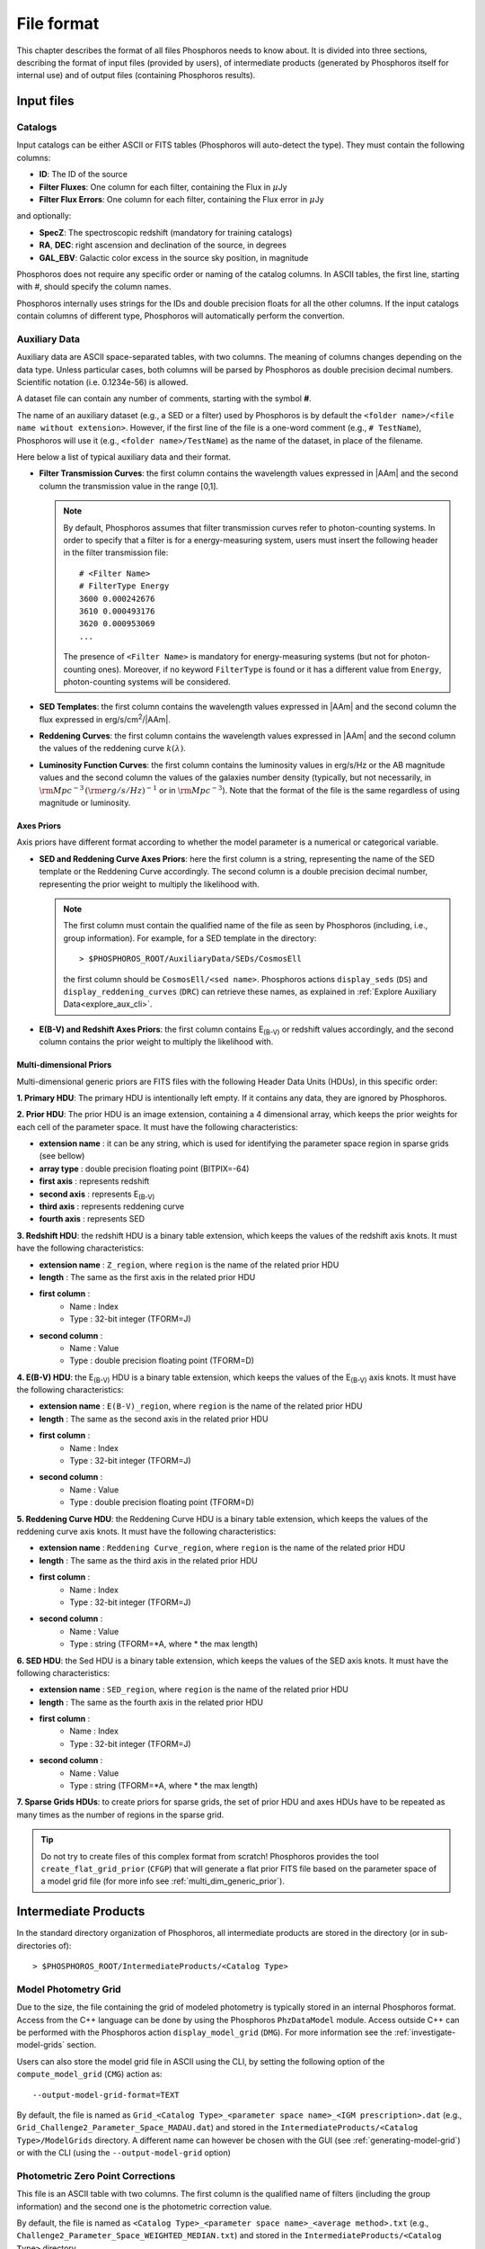 .. _format-reference-section:

*************************
File format
*************************

This chapter describes the format of all files Phosphoros needs to
know about. It is divided into three sections, describing the format
of input files (provided by users), of intermediate products (generated
by Phosphoros itself for internal use) and of output files (containing
Phosphoros results).

Input files
===========

.. _format-catalogs:

Catalogs
--------

Input catalogs can be either ASCII or FITS tables (Phosphoros
will auto-detect the type). They must contain the following columns:

- **ID**: The ID of the source
- **Filter Fluxes**: One column for each filter, containing the Flux
  in :math:`\mu`\ Jy
- **Filter Flux Errors**: One column for each filter, containing the Flux
  error in :math:`\mu`\ Jy

and optionally:

- **SpecZ**: The spectroscopic redshift (mandatory for training
  catalogs)

- **RA**, **DEC**: right ascension and declination of the source, in
  degrees

- **GAL_EBV**: Galactic color excess in the source sky position, in
  magnitude

Phosphoros does not require any specific order or naming of the
catalog columns. In ASCII tables, the first line, starting with #,
should specify the column names.

Phosphoros internally uses strings for the IDs and double
precision floats for all the other columns. If the input catalogs
contain columns of different type, Phosphoros will automatically
perform the convertion.

..
  which can be casted to the
  internally used type, Phosphoros will perform this cast. This means
  you do not have to manually make the convertions.

.. _auxiliary_format:
  
Auxiliary Data
------------------------

..
  Many of the following input files are specific cases of the more
  generic file format of a dataset. The dataset files are ASCII, space
  separated tables, with two columns. The meaning of the columns
  changes depending on the type of the file (as explained in the
  following sections). Both columns will be parsed by Phosphoros as
  double precission decimal numbers. Scientific notation (i.e.
  0.1234e-56) is allowed.

Auxiliary data are ASCII space-separated tables, with two columns. The
meaning of columns changes depending on the data type. Unless
particular cases, both columns will be parsed by Phosphoros as double
precision decimal numbers. Scientific notation (i.e.  0.1234e-56) is
allowed.
  
A dataset file can contain any number of comments, starting with the  
symbol **#**. 

The name of an auxiliary dataset (e.g., a SED or a filter) used by
Phosphoros is by default the ``<folder name>/<file name without
extension>``. However, if the first line of the file is a one-word
comment (e.g., ``# TestName``), Phosphoros will use it (e.g.,
``<folder name>/TestName``) as the name of the dataset, in place of
the filename.

Here below a list of typical auxiliary data and their format.

- **Filter Transmission Curves**: the first column contains the
  wavelength values expressed in |AAm| and the second column the
  transmission value in the range [0,1].

  .. note::

     By default, Phosphoros assumes that filter transmission curves
     refer to photon-counting systems. In order to specify that a
     filter is for a energy-measuring system, users must insert the
     following header in the filter transmission file::

       # <Filter Name>
       # FilterType Energy
       3600 0.000242676
       3610 0.000493176
       3620 0.000953069
       ...

     The presence of ``<Filter Name>`` is mandatory for
     energy-measuring systems (but not for photon-counting
     ones). Moreover, if no keyword ``FilterType`` is found or it has
     a different value from ``Energy``, photon-counting systems will
     be considered.

- **SED Templates**: the first column contains the wavelength values
  expressed in |AAm| and the second column the flux expressed
  in erg/s/cm\ :sup:`2`/|AAm|.

- **Reddening Curves**: the first column contains the wavelength
  values expressed in |AAm| and the second column the values of the
  reddening curve :math:`k(\lambda)`.

- **Luminosity Function Curves**: the first column contains the
  luminosity values in erg/s/Hz or the AB magnitude values and the
  second column the values of the galaxies number density (typically,
  but not necessarily, in :math:`{\rm Mpc}^{-3}\,({\rm
  erg/s/Hz})^{-1}` or in :math:`{\rm Mpc}^{-3}`). Note that the format
  of the file is the same regardless of using magnitude or luminosity.

..  in [:math:`{\rm Mpc}^{-3}({\rm erg/s/Hz})^{-1}`] or Mpc\ :sup:`-3`, respectively
  
..  The separation of the files is done in Phosphoros, as explained in
    the :ref:`luminosity-prior` section.

.. _axes-priors:

Axes Priors
^^^^^^^^^^^^^^^^^^

Axis priors have different format according to whether the model
parameter is a numerical or categorical variable.

- **SED and Reddening Curve Axes Priors**: here the first column is a
  string, representing the name of the SED template or the Reddening
  Curve accordingly. The second column is a double precision decimal
  number, representing the prior weight to multiply the likelihood
  with.

  .. note::

    The first column must contain the qualified name of the file as
    seen by Phosphoros (including, i.e., group information). For
    example, for a SED template in the directory::

      > $PHOSPHOROS_ROOT/AuxiliaryData/SEDs/CosmosEll

    the first column should be ``CosmosEll/<sed name>``.
    Phosphoros actions ``display_seds`` (``DS``) and
    ``display_reddening_curves`` (``DRC``) can retrieve these names,
    as explained in :ref:`Explore Auxiliary Data<explore_aux_cli>`.

  
- **E(B-V) and Redshift Axes Priors**: the first column contains
  E\ :sub:`(B-V)` or redshift values accordingly, and the second
  column contains the prior weight to multiply the likelihood with.

.. _grid-prior-format:

Multi-dimensional Priors
^^^^^^^^^^^^^^^^^^^^^^^^^^^^^^^^^^^^^^

Multi-dimensional generic priors are FITS files with the following
Header Data Units (HDUs), in this specific order:

**1. Primary HDU**: The primary HDU is intentionally left empty. If it
contains any data, they are ignored by Phosphoros.

**2. Prior HDU**: The prior HDU is an image extension, containing a 4
dimensional array, which keeps the prior weights for each cell of the
parameter space. It must have the following characteristics:

* **extension name** : it can be any string, which is used for identifying the
  parameter space region in sparse grids (see bellow) 
* **array type** : double precision floating point (BITPIX=-64)
* **first axis** : represents redshift
* **second axis** : represents E\ :sub:`(B-V)`
* **third axis** : represents reddening curve
* **fourth axis** : represents SED

**3. Redshift HDU**: the redshift HDU is a binary table extension, which
keeps the values of the redshift axis knots. It must have the
following characteristics:

* **extension name** : ``Z_region``, where ``region`` is the name of
  the related prior HDU
* **length** : The same as the first axis in the related prior HDU
* **first column** :
    * Name : Index
    * Type : 32-bit integer (TFORM=J)
* **second column** :
    * Name : Value
    * Type : double precision floating point (TFORM=D)

**4. E(B-V) HDU**: the E\ :sub:`(B-V)` HDU is a binary table
extension, which keeps the values of the E\ :sub:`(B-V)` axis
knots. It must have the following characteristics:

* **extension name** : ``E(B-V)_region``, where ``region`` is the name
  of the related prior HDU
* **length** : The same as the second axis in the related prior HDU
* **first column** :
    * Name : Index
    * Type : 32-bit integer (TFORM=J)
* **second column** :
    * Name : Value
    * Type : double precision floating point (TFORM=D)

**5. Reddening Curve HDU**: the Reddening Curve HDU is a binary table
extension, which keeps the values of the reddening curve axis
knots. It must have the following characteristics:

* **extension name** : ``Reddening Curve_region``, where ``region`` is
  the name of the related prior HDU
* **length** : The same as the third axis in the related prior HDU
* **first column** :
    * Name : Index
    * Type : 32-bit integer (TFORM=J)
* **second column** :
    * Name : Value
    * Type : string (TFORM=*A, where * the max length)

**6. SED HDU**: the Sed HDU is a binary table extension, which keeps the
values of the SED axis knots. It must have the following
characteristics:

- **extension name** : ``SED_region``, where ``region`` is the name of
  the related prior HDU
- **length** : The same as the fourth axis in the related prior HDU
- **first column** :
    - Name : Index
    - Type : 32-bit integer (TFORM=J)
- **second column** :
    - Name : Value
    - Type : string (TFORM=*A, where * the max length)
    
**7. Sparse Grids HDUs**: to create priors for sparse grids, the set of
prior HDU and axes HDUs have to be repeated as many times
as the number of regions in the sparse grid.


.. tip::
    
    Do not try to create files of this complex format from
    scratch!  Phosphoros provides the tool ``create_flat_grid_prior``
    (``CFGP``) that will generate a flat prior FITS file based on
    the parameter space of a model grid file (for more info see
    :ref:`multi_dim_generic_prior`).
    

.. _output_files_format: 

Intermediate Products
=========================

In the standard directory organization of Phosphoros, all intermediate
products are stored in the directory (or in sub-directories of)::

  > $PHOSPHOROS_ROOT/IntermediateProducts/<Catalog Type>


Model Photometry Grid
-------------------------------------------

Due to the size, the file containing the grid of modeled photometry is
typically stored in an internal Phosphoros format. Access from the C++
language can be done by using the Phosphoros ``PhzDataModel``
module. Access outside C++ can be performed with the Phosphoros action
``display_model_grid`` (``DMG``). For more information see the
:ref:`investigate-model-grids` section.

Users can also store the model grid file in ASCII using the CLI, by
setting the following option of the ``compute_model_grid`` (``CMG``)
action as::

  --output-model-grid-format=TEXT

By default, the file is named as ``Grid_<Catalog Type>_<parameter
space name>_<IGM prescription>.dat`` (e.g.,
``Grid_Challenge2_Parameter_Space_MADAU.dat``) and stored in the
``IntermediateProducts/<Catalog Type>/ModelGrids`` directory. A
different name can however be chosen with the GUI (see
:ref:`generating-model-grid`) or with the CLI (using the
``--output-model-grid`` option)

.. _zeropoint-format:

Photometric Zero Point Corrections
----------------------------------------------

This file is an ASCII table with two columns. The first column is the
qualified name of filters (including the group information) and the
second one is the photometric correction value.

By default, the file is named as ``<Catalog Type>_<parameter space
name>_<average method>.txt`` (e.g.,
``Challenge2_Parameter_Space_WEIGHTED_MEDIAN.txt``) and stored in the
``IntermediateProducts/<Catalog Type>`` directory.

.. note::

   The corrections are on the source flux and not on the magnitude,
   meaning that the flux of each filter will be multiplied with the
   provided value.


.. _filter-mapping:   
   
Filter Mapping
-----------------------------------

The ``filter_mapping.txt`` file is an ASCII file used to map filter
trasmission curve files to catalog column names. It is located in the
following directory::

  > $PHOSPHOROS_ROOT/IntermediateProducts/<Catalog Type>/

This file looks like::

    DECAM/g FLUX_G FLUXERR_G 3 0 NONE
    DECAM/i FLUX_I FLUXERR_I 3 0 NONE
    DECAM/r FLUX_R FLUXERR_R 3 0 NONE
    DECAM/z FLUX_Z FLUXERR_Z 3 0 NONE
    EUCLID_DC1/vis FLUX_VIS FLUXERR_VIS 3 0 NONE
    vista/H FLUX_H FLUXERR_H 3 0 NONE
    vista/J FLUX_J FLUXERR_J 3 0 NONE
    vista/Y FLUX_Y FLUXERR_Y 3 0 NONE

and includes 6 columns:

- Column 1: The qualified name of the file containing the filter
  transmission curve (i.e., the directory name below the
  ``AuxiliaryData/Filters`` directory plus the filter name) |br|
- Column 2: The catalog flux column name corresponding to the filter |br|
- Column 3: The catalog flux error column name corresponding to the filter |br|
- Column 4: The number used to recompute flux errors if ``Upper Limit
  recompute error flag`` is equal to ``-99`` (see :ref:`mapping`) |br|
- Column 5: ``0`` if photometry are provided in fluxes,
  ``1`` in AB magnitude |br|
- Column 6: The name of the catalog column containing the filter
  shift (if ``NONE``, filter variation correction is not applied)
  |br|

The ``error_adjustment_param.txt`` file is found in the
same directory and looks like::

    DECAM/g 1  0  0
    DECAM/i 1  0  0
    DECAM/r 1  0  0
    DECAM/z 1  0  0
    EUCLID_DC1/vis 1  0  0
    vista/H 1  0  0
    vista/J 1  0  0
    vista/Y 1  0  0

where Column 1 is the qualified name of the file containing the filter
transmission curve, and Columns 2,3,4 are the values of the
coefficients :math:`\alpha_k`, :math:`\beta_k`, :math:`\gamma_k` used to
re-calibrate flux errors (see Eq. :eq:`eq_err_cal`).
  
The files are automatically generated by the GUI at the ``Catalog
Setup`` step. Otherwise, users have to create them at the right place.

Other Products
--------------------------------

Phosphoros generates other intermediate products when luminosity
priors, filter variation correction and Galactic absorption correction
are applied. They are the *luminosity model grid*, the *filter
variation correction grid* and the *correction coefficients grid* and are
located, respectively, at the directories::

  > IntermediateProducts/<Catalog Type>/LuminosityModelGrids/
  > IntermediateProducts/<Catalog Type>/FilterVariationCoefficientGrids/
  > IntermediateProducts/<Catalog Type>/GalacticCorrectionCoefficientGrids/
  
Both files are stored by default in binary format, accessible only by the
Phosphoros C++ executables. They can also be stored in ASCII format
using the CLI, as follows:

- in the ``compute_luminosity_model_grid`` (or ``CLMG``) action, by
  setting the option ``--output-model-grid-format=TEXT``

- in the ``Compute Filter Variation Coefficient Grid`` (or ``CFVCG``)
  action, by setting the option
  ``--output-filter-variation-coefficient-grid-format=TEXT``
  
- in the ``compute_galactic_correction_coeff_grid`` (or ``CGCCG``)
  action, by setting the option
  ``--output-galactic-correction-coefficient-grid-format=TEXT``.

.. _result_files_format: 

Results
==============

In the standard directory organization, all Phosphoros outputs
are stored in the directory::

  > $PHOSPHOROS_ROOT/Results/<Catalog Type>/<input catalog name>/

where the name of the input catalog is without the extention.


Output Catalogs
-----------------------

Output catalogs can be stored either in FITS or in ASCII format. The
default name is ``phz_cat``, with the extension according to the
format.

In the basic case (i.e., without saving the best model or
the 1D PDFs), output catalogs contain the following columns

- **ID**: the source ID

- **Z**: the best-estimate of redshift (in this case it coincides with the
  1DPDF-Peak-Z value)

- **Posterior-Log**: the amplitude of the posterior distribution at
  the maximum

- **Likelihood-Log**: the amplitude of the likelihood at the maximum

- **1DPDF-Peak-Z**: the redshift at the maximum of the 1D redshift PDF

If ``Best posterior model`` is enabled in the GUI (or
``--create-output-best-model=YES`` in the ``compute_redshift`` action
of the CLI), these columns are added:

- **SED**, **ReddeningCurve**, **E(B-V)** and **Z**: they are the
  values corresponding to the maximum of the posterior
  distribution.

- **SED-Index**: this is the index of the best-model SED template
  inside the group the SED belongs to.

- **Scale**: the normalized scale factor :math:`\alpha` associated with
  the best model.

If ``Best likelihood model`` is enabled (or
``--create-output-best-likelihood-model=YES``), the columns have the
same names as those above except that they start with ``LIKELIHOOD-``
(e.g., ``LIKELIHOOD-SED``).

.. note::

   If enabled, output catalogs also contain the physical parameter
   values as estimated from the best-fit model, one column for each
   physical parameter.


Marginalized 1D PDFs
-------------------------

The marginalized 1D PDFs can be either generated as part of output
catalogs or as an individual file.

If they are generated as a catalog column in ASCII format, they are a
list of comma separated values. If they are generated in FITS format,
they are vector columns. In both cases, the axis bins are given as
part of the comments of the file.

If the 1D PDFs are generated as an individual file, they are FITS files
containing binary table HDUs with two columns, the first of which
represents the axis parameter (e.g., redshift) and the second the
probability. The name of each HDU is the ID of the corresponding
source and it can be used for searching the 1D PDFs. Moreover,
the order of the HDUs matches the order of the sources in the input
catalog (starting from the first extension HDU).

Multi-dimensional Posterior Distribution
-----------------------------------------------

Multi-dimensional posterior outputs depend on the choice of users to
save the full grid or a sampling of the posterior distribution. All the
multi-dimensional outputs are stored in the directory::

  > $PHOSPHOROS_ROOT/Results/<Catalog Type>/<input catalog name>/posteriors/

**a)** If ``Full grid`` is selected in the GUI (or
``--full-PDF-sampling=NO`` in the ``compute_redshift`` action),
Phosphoros produces one FITS file for each source of the catalog,
containing the multi-dimensional posterior distribution. The name of
the file is the ID of the source, with the extension *fits*. It
contains the following HDUs:

- **Primary**: a 4-dimensional array containing the likelihood or
  posterior distribution (order of axes: Z, E\ :sub:`(B-V)`, RedCurve,
  SED)
- **Z**: a single column binary table with the values of the Z axis
- **E(B-V)**: a single column binary table with the values of the
  E(B-V) axis
- **Reddening Curve**: a single column binary table with the values of
  the Reddening Curve axis
- **SED**: a single column binary table with the values of the SED axis

.. note::

   Phosphoros provides a tool for visualising files of this type, as
   explained in the :ref:`posterior-investigation` section.


**b)** If ``Sampling`` is selected in the GUI (or
``--full-PDF-sampling=YES`` in the ``compute_redshift`` action),
Phosphoros saves only a sampling of the model parameters. Multiple
FITS files are produced, each with the results of at the most ten
thousand sources (this number can be modified using the CLI). The name
of output files is ``Sample_File_posterior_<n>.fits``, where ``<n>`` is
the file index. The output files have the following columns:
**OBJECT_ID**, **GRID_REGION_INDEX** [#f1]_, **SED_INDEX**,
**REDSHIFT**, **RED_CURVE_INDEX** and **EB_V**.  In addition,
Phosphoros creates a FITS file (``Index_File_posterior.fits``)
containing the object IDs and the file names where the corresponding
outputs are stored.

.. note::

   If enabled, the ``Sample_File_posterior_<n>.fits`` files contain
   additional columns with the value of physical parameters and of the
   model luminosity at 10pc (in the filter used for the SED
   normalization).
  

.. rubric :: Footnotes

.. [#f1] **GRID_REGION_INDEX** is the 0-based index of sub-spaces in
	  the parameter space (e.g., ``Elliptical``, ``Spiral``,
	  etc.). The index follows the order in which the sub-spaces
	  have been defined in the GUI or in the CLI. This information
	  is useful, for example, to display the photometry of
	  best-fit models through the ``display_model_grid`` action
	  (see :ref:`investigate-model-grids`).
